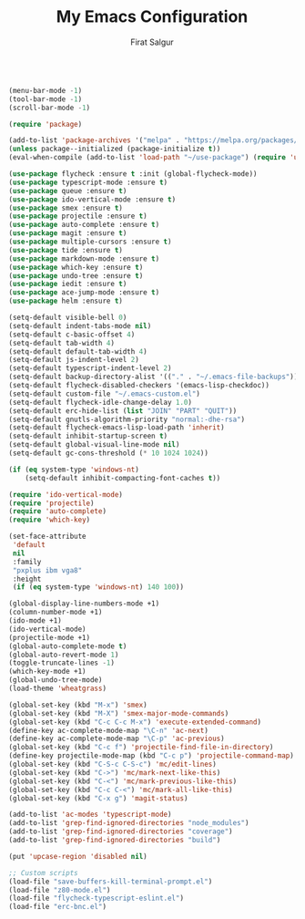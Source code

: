 #+TITLE: My Emacs Configuration
#+AUTHOR: Firat Salgur
#+EMAIL: firat@pm.me
#+OPTIONS: num:nil
#+BEGIN_SRC emacs-lisp

(menu-bar-mode -1)
(tool-bar-mode -1)
(scroll-bar-mode -1)

(require 'package)

(add-to-list 'package-archives '("melpa" . "https://melpa.org/packages/") t)
(unless package--initialized (package-initialize t))
(eval-when-compile (add-to-list 'load-path "~/use-package") (require 'use-package))

(use-package flycheck :ensure t :init (global-flycheck-mode))
(use-package typescript-mode :ensure t)
(use-package queue :ensure t)
(use-package ido-vertical-mode :ensure t)
(use-package smex :ensure t)
(use-package projectile :ensure t)
(use-package auto-complete :ensure t)
(use-package magit :ensure t)
(use-package multiple-cursors :ensure t)
(use-package tide :ensure t)
(use-package markdown-mode :ensure t)
(use-package which-key :ensure t)
(use-package undo-tree :ensure t)
(use-package iedit :ensure t)
(use-package ace-jump-mode :ensure t)
(use-package helm :ensure t)

(setq-default visible-bell 0)
(setq-default indent-tabs-mode nil)
(setq-default c-basic-offset 4)
(setq-default tab-width 4)
(setq-default default-tab-width 4)
(setq-default js-indent-level 2)
(setq-default typescript-indent-level 2)
(setq-default backup-directory-alist '(("." . "~/.emacs-file-backups")))
(setq-default flycheck-disabled-checkers '(emacs-lisp-checkdoc))
(setq-default custom-file "~/.emacs-custom.el")
(setq-default flycheck-idle-change-delay 1.0)
(setq-default erc-hide-list (list "JOIN" "PART" "QUIT"))
(setq-default gnutls-algorithm-priority "normal:-dhe-rsa")
(setq-default flycheck-emacs-lisp-load-path 'inherit)
(setq-default inhibit-startup-screen t)
(setq-default global-visual-line-mode nil)
(setq-default gc-cons-threshold (* 10 1024 1024))

(if (eq system-type 'windows-nt)
    (setq-default inhibit-compacting-font-caches t))

(require 'ido-vertical-mode)
(require 'projectile)
(require 'auto-complete)
(require 'which-key)

(set-face-attribute
 'default
 nil
 :family
 "pxplus ibm vga8"
 :height
 (if (eq system-type 'windows-nt) 140 100))

(global-display-line-numbers-mode +1)
(column-number-mode +1)
(ido-mode +1)
(ido-vertical-mode)
(projectile-mode +1)
(global-auto-complete-mode t)
(global-auto-revert-mode 1)
(toggle-truncate-lines -1)
(which-key-mode +1)
(global-undo-tree-mode)
(load-theme 'wheatgrass)

(global-set-key (kbd "M-x") 'smex)
(global-set-key (kbd "M-X") 'smex-major-mode-commands)
(global-set-key (kbd "C-c C-c M-x") 'execute-extended-command)
(define-key ac-complete-mode-map "\C-n" 'ac-next)
(define-key ac-complete-mode-map "\C-p" 'ac-previous)
(global-set-key (kbd "C-c f") 'projectile-find-file-in-directory)
(define-key projectile-mode-map (kbd "C-c p") 'projectile-command-map)
(global-set-key (kbd "C-S-c C-S-c") 'mc/edit-lines)
(global-set-key (kbd "C->") 'mc/mark-next-like-this)
(global-set-key (kbd "C-<") 'mc/mark-previous-like-this)
(global-set-key (kbd "C-c C-<") 'mc/mark-all-like-this)
(global-set-key (kbd "C-x g") 'magit-status)

(add-to-list 'ac-modes 'typescript-mode)
(add-to-list 'grep-find-ignored-directories "node_modules")
(add-to-list 'grep-find-ignored-directories "coverage")
(add-to-list 'grep-find-ignored-directories "build")

(put 'upcase-region 'disabled nil)

;; Custom scripts
(load-file "save-buffers-kill-terminal-prompt.el")
(load-file "z80-mode.el")
(load-file "flycheck-typescript-eslint.el")
(load-file "erc-bnc.el")
#+END_SRC
